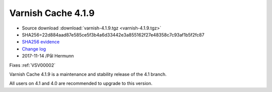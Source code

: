 .. _rel4.1.9:

Varnish Cache 4.1.9
===================

* Source download :download:`varnish-4.1.9.tgz <varnish-4.1.9.tgz>`

* SHA256=22d884aad87e585ce5f3b4a6d33442e3a855162f27e48358c7c93af1b5f2fc87

* `SHA256 evidence <https://git.alpinelinux.org/aports/tree/main/varnish/APKBUILD?id=336cc11a149e0b1e44bf74c1ba3fa8aa340a828f>`_

* `Change log <https://github.com/varnishcache/varnish-cache/blob/4.1/doc/changes.rst>`_

* 2017-11-14 /Pål Hermunn

Fixes :ref:`VSV00002`

Varnish Cache 4.1.9 is a maintenance and stability release of the 4.1 branch.

All users on 4.1 and 4.0 are recommended to upgrade to this version.
